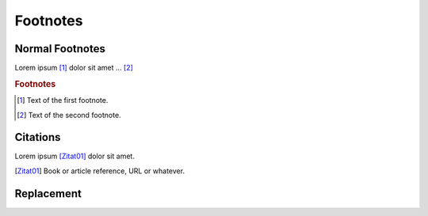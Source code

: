 Footnotes
---------

Normal Footnotes
=================

Lorem ipsum [#f1]_ dolor sit amet ... [#f2]_

.. rubric:: Footnotes

.. [#f1] Text of the first footnote.
.. [#f2] Text of the second footnote.


Citations
=========
Lorem ipsum [Zitat01]_ dolor sit amet.

.. [Zitat01] Book or article reference, URL or whatever.

Replacement
===========
.. |name| replace:: replacement *text*